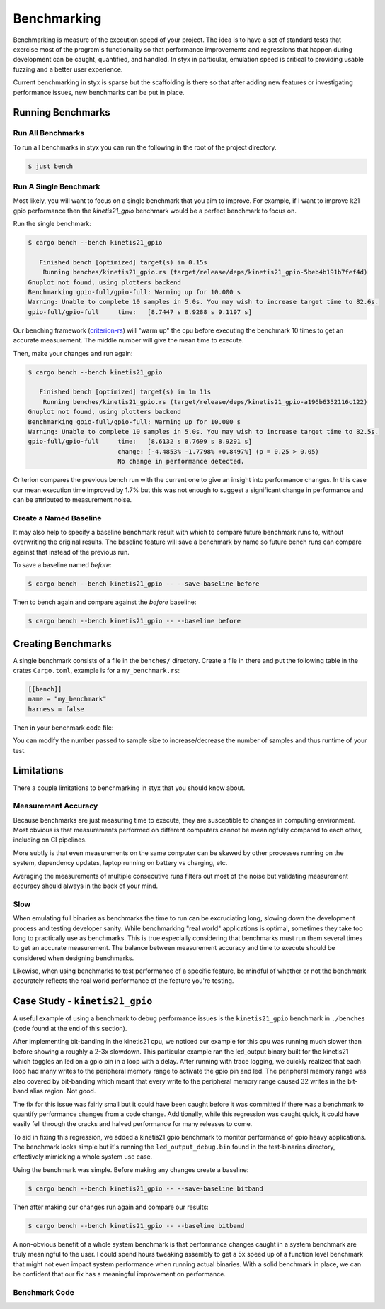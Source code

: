 .. _benchmarks:

Benchmarking
############

Benchmarking is measure of the execution speed of your project. The
idea is to have a set of standard tests that exercise most of the
program's functionality so that performance improvements and
regressions that happen during development can be caught,
quantified, and handled. In styx in particular, emulation speed is
critical to providing usable fuzzing and a better user experience.

Current benchmarking in styx is sparse but the scaffolding is there so
that after adding new features or investigating performance issues, new
benchmarks can be put in place.

Running Benchmarks
==================

Run All Benchmarks
^^^^^^^^^^^^^^^^^^

To run all benchmarks in styx you can run the following in the root
of the project directory.

.. code-block:: console

    $ just bench

Run A Single Benchmark
^^^^^^^^^^^^^^^^^^^^^^

Most likely, you will want to focus on a single benchmark that you aim to
improve. For example, if I want to improve k21 gpio performance
then the `kinetis21_gpio` benchmark would be a perfect benchmark to focus on.

Run the single benchmark:

.. code-block:: console

    $ cargo bench --bench kinetis21_gpio

       Finished bench [optimized] target(s) in 0.15s
        Running benches/kinetis21_gpio.rs (target/release/deps/kinetis21_gpio-5beb4b191b7fef4d)
    Gnuplot not found, using plotters backend
    Benchmarking gpio-full/gpio-full: Warming up for 10.000 s
    Warning: Unable to complete 10 samples in 5.0s. You may wish to increase target time to 82.6s.
    gpio-full/gpio-full     time:   [8.7447 s 8.9288 s 9.1197 s]

Our benching framework (`criterion-rs <https://bheisler.github.io/criterion.rs/book/criterion_rs.html>`_)
will "warm up" the cpu before executing the benchmark 10 times to
get an accurate measurement. The middle number will give the mean
time to execute.

Then, make your changes and run again:

.. code-block:: console

    $ cargo bench --bench kinetis21_gpio

       Finished bench [optimized] target(s) in 1m 11s
        Running benches/kinetis21_gpio.rs (target/release/deps/kinetis21_gpio-a196b6352116c122)
    Gnuplot not found, using plotters backend
    Benchmarking gpio-full/gpio-full: Warming up for 10.000 s
    Warning: Unable to complete 10 samples in 5.0s. You may wish to increase target time to 82.5s.
    gpio-full/gpio-full     time:   [8.6132 s 8.7699 s 8.9291 s]
                            change: [-4.4853% -1.7798% +0.8497%] (p = 0.25 > 0.05)
                            No change in performance detected.

Criterion compares the previous bench run with the current one to
give an insight into performance changes. In this case our mean
execution time improved by 1.7% but this was not enough to suggest
a significant change in performance and can be attributed to
measurement noise.

Create a Named Baseline
^^^^^^^^^^^^^^^^^^^^^^^

It may also help to specify a baseline benchmark result with which
to compare future benchmark runs to, without overwriting the original
results. The baseline feature will save a benchmark
by name so future bench runs can compare against that instead of the
previous run.

To save a baseline named `before`:

.. code-block:: console

    $ cargo bench --bench kinetis21_gpio -- --save-baseline before

Then to bench again and compare against the `before` baseline:

.. code-block:: console

    $ cargo bench --bench kinetis21_gpio -- --baseline before


Creating Benchmarks
===================

A single benchmark consists of a file in the ``benches/`` directory.
Create a file in there and put the following table in the crates
``Cargo.toml``, example is for a ``my_benchmark.rs``:

.. code-block:: toml

    [[bench]]
    name = "my_benchmark"
    harness = false

Then in your benchmark code file:

.. code-block:: rust
    :caption: my_benchmark.rs

    use criterion::{black_box, criterion_group, criterion_main, Criterion};

    fn fibonacci(n: u64) -> u64 {
        match n {
            0 => 1,
            1 => 1,
            n => fibonacci(n-1) + fibonacci(n-2),
        }
    }

    fn criterion_benchmark(c: &mut Criterion) {
        let mut group = c.benchmark_group("fibonacci");
        group.sample_size(10).warm_up_time(Duration::from_secs(10));
        group.bench_function("fibonacci", |b| b.iter(|| fibonacci(20)));
        group.finish();
    }

    criterion_group!(benches, criterion_benchmark);
    criterion_main!(benches);

You can modify the number passed to sample size to increase/decrease
the number of samples and thus runtime of your test.

Limitations
===========

There a couple limitations to benchmarking in styx that you should
know about.

Measurement Accuracy
^^^^^^^^^^^^^^^^^^^^

Because benchmarks are just measuring time to execute, they are
susceptible to changes in computing environment. Most obvious is that
measurements performed on different computers cannot be meaningfully
compared to each other, including on CI pipelines.

More subtly is that even measurements on the same computer can be skewed
by other processes running on the system, dependency updates, laptop
running on battery vs charging, etc.

Averaging the measurements of multiple consecutive runs filters out most of
the noise but validating measurement accuracy should always in the back of
your mind.

Slow
^^^^

When emulating full binaries as benchmarks the time to run can be
excruciating long, slowing down the development process and testing
developer sanity. While benchmarking "real world" applications is
optimal, sometimes they take too long to practically use as benchmarks.
This is true especially considering that benchmarks must run them
several times to get an accurate measurement. The balance between
measurement accuracy and time to execute should be considered when
designing benchmarks.

Likewise, when using benchmarks to test performance of a specific
feature, be mindful of whether or not the benchmark accurately
reflects the real world performance of the feature you're testing.

Case Study - ``kinetis21_gpio``
===============================

A useful example of using a benchmark to debug performance issues is the
``kinetis21_gpio`` benchmark in ``./benches`` (code found at the end
of this section).

After implementing bit-banding in the kinetis21 cpu, we noticed our example for
this cpu was running much slower than before showing a roughly a 2-3x slowdown.
This particular example ran the led_output binary built for the kinetis21 which
toggles an led on a gpio pin in a loop with a delay. After running with trace
logging, we quickly realized that each loop had many writes to the peripheral
memory range to activate the gpio pin and led. The peripheral memory range was
also covered by bit-banding which meant that every write to the peripheral memory
range caused 32 writes in the bit-band alias region. Not good.

The fix for this issue was fairly small but it could have been caught before it
was committed if there was a benchmark to quantify performance changes from a
code change. Additionally, while this regression was caught quick, it could have
easily fell through the cracks and halved performance for many releases to come.

To aid in fixing this regression, we added a kinetis21 gpio benchmark to monitor
performance of gpio heavy applications. The benchmark looks simple but it's running
the ``led_output_debug.bin`` found in the test-binaries directory, effectively
mimicking a whole system use case.

Using the benchmark was simple. Before making any changes create a baseline:

.. code-block:: console

    $ cargo bench --bench kinetis21_gpio -- --save-baseline bitband

Then after making our changes run again and compare our results:

.. code-block:: console

    $ cargo bench --bench kinetis21_gpio -- --baseline bitband

A non-obvious benefit of a whole system benchmark is that performance changes
caught in a system benchmark are truly meaningful to the user. I could spend hours
tweaking assembly to get a 5x speed up of a function level benchmark that might not
even impact system performance when running actual binaries. With a solid benchmark
in place, we can be confident that our fix has a meaningful improvement on
performance.

Benchmark Code
^^^^^^^^^^^^^^

.. code-block:: rust
    :caption: benches/benches/kinetis21_gpio.rs

    //! Benchmark of full-system performance in a GPIO heavy application.
    //!
    //! The `led_output` test binary initializes GPIO and toggles
    //! the GPIO ping twice before exiting.
    use criterion::{criterion_group, criterion_main, Criterion};

    use std::time::Duration;
    use styx_cpu::arch::arm::ArmVariants;
    use styx_cpu::ArchEndian;
    use styx_loader::RawLoader;
    use styx_machines::arm::nxp::kinetis_21::Kinetis21Cpu;
    use styx_machines::processor_prelude::*;
    use tracing::info;

    const FW_PATH: &str = "../data/test-binaries/arm/kinetis_21/bin/led_output/led_output_debug.bin";

    fn run() {
        info!("Building processor.");
        let builder = ProcessorBuilder::<Kinetis21Cpu>::default()
            .with_endian(ArchEndian::LittleEndian)
            .with_executor(Executor::default())
            .with_loader(RawLoader)
            .with_target_program(FW_PATH.to_owned())
            .with_variant(ArmVariants::ArmCortexM4);

        let proc = builder.build().unwrap();

        info!("Starting emulator");
        proc.start().unwrap();
    }

    fn criterion_benchmark(c: &mut Criterion) {
        let mut group = c.benchmark_group("gpio-full");
        group.sample_size(10).warm_up_time(Duration::from_secs(10));
        group.bench_function("gpio-full", |b| b.iter(run));
        group.finish();
    }

    criterion_group!(benches, criterion_benchmark);
    criterion_main!(benches);

